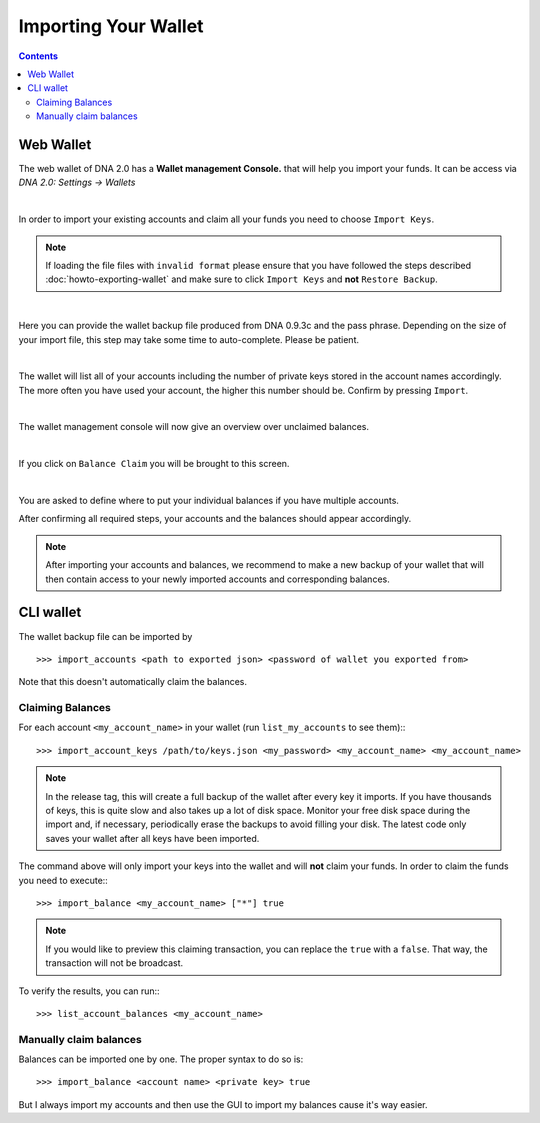 
.. _howto-importing-wallet:

Importing Your Wallet
========================

.. contents:: Contents
   :local:


Web Wallet
-----------------------

The web wallet of DNA 2.0 has a **Wallet management Console.** that will
help you import your funds. It can be access via `DNA 2.0: Settings -> Wallets` 

.. image:: wallet-management-console.png
        :alt: Wallet Management Console in DNA 2.0
        :width: 550px
        :align: center

|
		
In order to import your existing accounts and claim all your funds you need to
choose ``Import Keys``.

.. note:: If loading the file files with ``invalid format`` please ensure that
   you have followed the steps described :doc:`howto-exporting-wallet` and make
   sure to click ``Import Keys`` and **not** ``Restore Backup``.

.. image:: wallet-management-console-import-keys.png
        :alt: Wallet Management Console in DNA 2.0 -- Import Keys
        :width: 550px
        :align: center

|

Here you can provide the wallet backup file produced from DNA 0.9.3c and
the pass phrase. Depending on the size of your import file, this step may take
some time to auto-complete. Please be patient.

.. image:: ../../../../../../_static/imgs/import-keys.png
        :alt: Import Wallet Backup from DNA 1.0
        :width: 550px
        :align: center

|
		
The wallet will list all of your accounts including the number of private keys
stored in the account names accordingly. The more often you have used your
account, the higher this number should be. Confirm by pressing ``Import``.

.. image:: wallet-management-console-imported-keys.png
        :alt: Import accounts
        :width: 550px
        :align: center

|

The wallet management console will now give an overview over unclaimed balances.

.. image:: wallet-management-console-claim-balances.png
        :alt: Import accounts
        :width: 550px
        :align: center

|

If you click on ``Balance Claim`` you will be brought to this screen.

.. image:: wallet-management-console-claiming-balances.png
        :alt: Import accounts
        :width: 550px
        :align: center

|

You are asked to define where to put your individual balances if you have
multiple accounts.

After confirming all required steps, your accounts and the balances should
appear accordingly.

.. note:: After importing your accounts and balances, we recommend to make a
          new backup of your wallet that will then contain access to your newly
          imported accounts and corresponding balances.

CLI wallet
---------------------

The wallet backup file can be imported by ::

    >>> import_accounts <path to exported json> <password of wallet you exported from>

Note that this doesn't automatically claim the balances. 

Claiming Balances
^^^^^^^^^^^^^^^^^^^^^^^

For each account ``<my_account_name>`` in your wallet (run ``list_my_accounts`` to see them):::

    >>> import_account_keys /path/to/keys.json <my_password> <my_account_name> <my_account_name>

.. note:: In the release tag, this will create a full backup of the wallet after every key it imports.
   If you have thousands of keys, this is quite slow and also takes up a lot of disk space.
   Monitor your free disk space during the import and, if necessary,
   periodically erase the backups to avoid filling your disk. The latest code
   only saves your wallet after all keys have been imported.  

The command above will only import your keys into the wallet and will **not**
claim your funds. In order to claim the funds you need to execute:::

     >>> import_balance <my_account_name> ["*"] true

.. note:: If you would like to preview this claiming transaction, you can
   replace the ``true`` with a ``false``. That way, the transaction will not be
   broadcast.

To verify the results, you can run:::

     >>> list_account_balances <my_account_name>

Manually claim balances
^^^^^^^^^^^^^^^^^^^^^^^^^^^^^

Balances can be imported one by one. The proper syntax to do so is::

    >>> import_balance <account name> <private key> true

But I always import my accounts and then use the GUI to import my balances cause
it's way easier.
